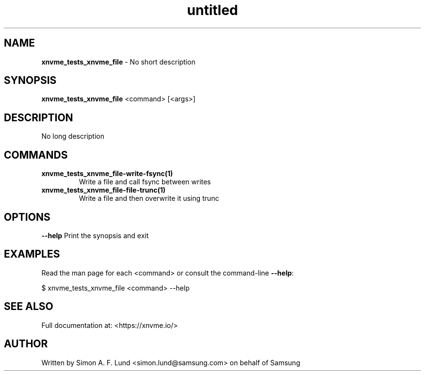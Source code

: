 .\" Text automatically generated by txt2man
.TH untitled  "17 February 2022" "" ""
.SH NAME
\fBxnvme_tests_xnvme_file \fP- No short description
.SH SYNOPSIS
.nf
.fam C
\fBxnvme_tests_xnvme_file\fP <command> [<args>]
.fam T
.fi
.fam T
.fi
.SH DESCRIPTION
No long description
.SH COMMANDS
.TP
.B
\fBxnvme_tests_xnvme_file-write-fsync\fP(1)
Write a file and call fsync between writes
.TP
.B
\fBxnvme_tests_xnvme_file-file-trunc\fP(1)
Write a file and then overwrite it using trunc
.RE
.PP

.SH OPTIONS
\fB--help\fP
Print the synopsis and exit
.SH EXAMPLES
Read the man page for each <command> or consult the command-line \fB--help\fP:
.PP
.nf
.fam C
    $ xnvme_tests_xnvme_file <command> --help

.fam T
.fi
.SH SEE ALSO
Full documentation at: <https://xnvme.io/>
.SH AUTHOR
Written by Simon A. F. Lund <simon.lund@samsung.com> on behalf of Samsung
